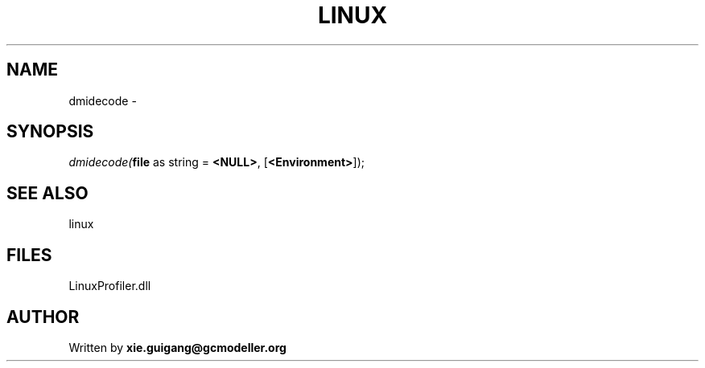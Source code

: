 .\" man page create by R# package system.
.TH LINUX 4 2000-01-01 "dmidecode" "dmidecode"
.SH NAME
dmidecode \- 
.SH SYNOPSIS
\fIdmidecode(\fBfile\fR as string = \fB<NULL>\fR, 
[\fB<Environment>\fR]);\fR
.SH SEE ALSO
linux
.SH FILES
.PP
LinuxProfiler.dll
.PP
.SH AUTHOR
Written by \fBxie.guigang@gcmodeller.org\fR
